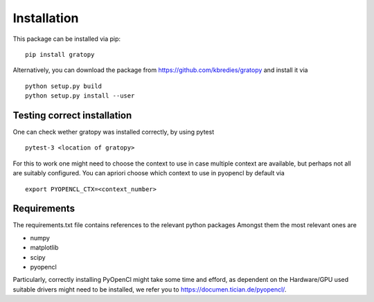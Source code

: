 Installation
*************



This package can be installed via pip:
::
    pip install gratopy   

Alternatively, you can download the package from `<https://github.com/kbredies/gratopy>`_ 
and install it via 
::
    python setup.py build
    python setup.py install --user


Testing correct installation
===============================
One can check wether gratopy was installed correctly, by using pytest 
::
    pytest-3 <location of gratopy> 

For this to work one might need to choose the context to use in case multiple context are available, but perhaps not all are suitably configured. You can apriori choose which context to use in pyopencl by default via
::
    export PYOPENCL_CTX=<context_number>


Requirements
==================
The requirements.txt file contains references to the relevant python packages
Amongst them the most relevant ones are

* numpy 
* matplotlib
* scipy
* pyopencl

Particularly, correctly installing PyOpenCl might take some time and efford, as dependent on the Hardware/GPU used suitable drivers might need to be installed, we refer you to `<https://documen.tician.de/pyopencl/>`_.    


